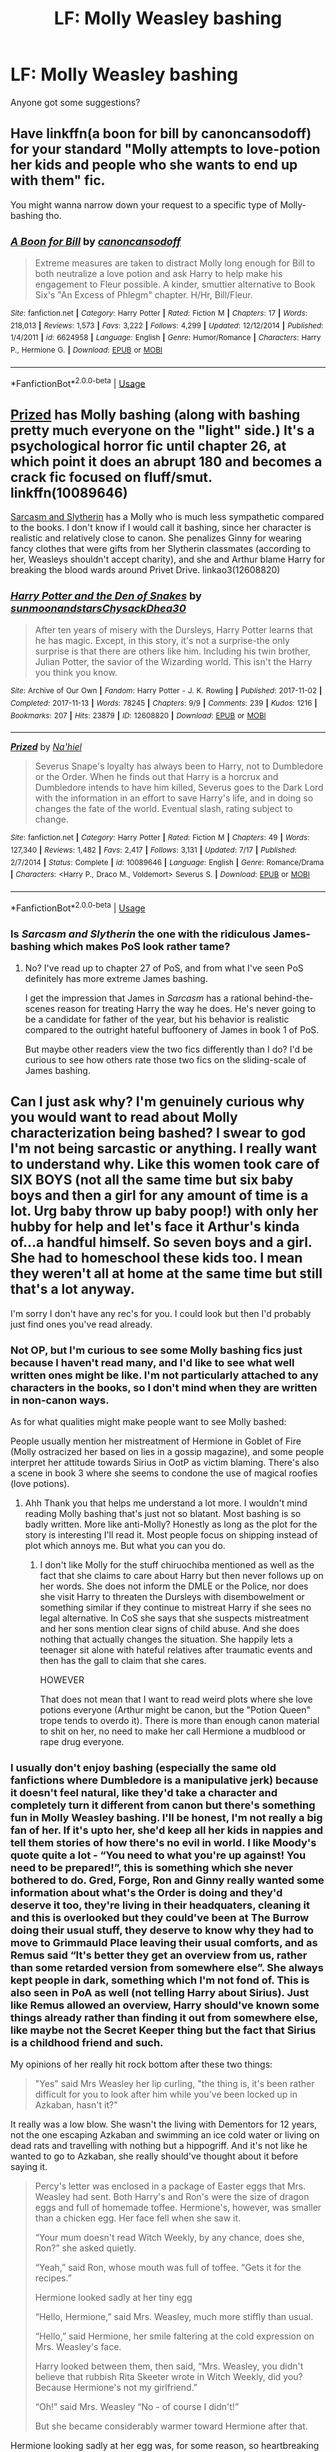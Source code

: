 #+TITLE: LF: Molly Weasley bashing

* LF: Molly Weasley bashing
:PROPERTIES:
:Author: Freenore
:Score: 3
:DateUnix: 1537739975.0
:DateShort: 2018-Sep-24
:FlairText: Request
:END:
Anyone got some suggestions?


** Have linkffn(a boon for bill by canoncansodoff) for your standard "Molly attempts to love-potion her kids and people who she wants to end up with them" fic.

You might wanna narrow down your request to a specific type of Molly-bashing tho.
:PROPERTIES:
:Author: Aet2991
:Score: 6
:DateUnix: 1537749068.0
:DateShort: 2018-Sep-24
:END:

*** [[https://www.fanfiction.net/s/6624958/1/][*/A Boon for Bill/*]] by [[https://www.fanfiction.net/u/1223678/canoncansodoff][/canoncansodoff/]]

#+begin_quote
  Extreme measures are taken to distract Molly long enough for Bill to both neutralize a love potion and ask Harry to help make his engagement to Fleur possible. A kinder, smuttier alternative to Book Six's "An Excess of Phlegm" chapter. H/Hr, Bill/Fleur.
#+end_quote

^{/Site/:} ^{fanfiction.net} ^{*|*} ^{/Category/:} ^{Harry} ^{Potter} ^{*|*} ^{/Rated/:} ^{Fiction} ^{M} ^{*|*} ^{/Chapters/:} ^{17} ^{*|*} ^{/Words/:} ^{218,013} ^{*|*} ^{/Reviews/:} ^{1,573} ^{*|*} ^{/Favs/:} ^{3,222} ^{*|*} ^{/Follows/:} ^{4,299} ^{*|*} ^{/Updated/:} ^{12/12/2014} ^{*|*} ^{/Published/:} ^{1/4/2011} ^{*|*} ^{/id/:} ^{6624958} ^{*|*} ^{/Language/:} ^{English} ^{*|*} ^{/Genre/:} ^{Humor/Romance} ^{*|*} ^{/Characters/:} ^{Harry} ^{P.,} ^{Hermione} ^{G.} ^{*|*} ^{/Download/:} ^{[[http://www.ff2ebook.com/old/ffn-bot/index.php?id=6624958&source=ff&filetype=epub][EPUB]]} ^{or} ^{[[http://www.ff2ebook.com/old/ffn-bot/index.php?id=6624958&source=ff&filetype=mobi][MOBI]]}

--------------

*FanfictionBot*^{2.0.0-beta} | [[https://github.com/tusing/reddit-ffn-bot/wiki/Usage][Usage]]
:PROPERTIES:
:Author: FanfictionBot
:Score: 3
:DateUnix: 1537749087.0
:DateShort: 2018-Sep-24
:END:


** [[https://www.fanfiction.net/s/10089646/1/Prized][Prized]] has Molly bashing (along with bashing pretty much everyone on the "light" side.) It's a psychological horror fic until chapter 26, at which point it does an abrupt 180 and becomes a crack fic focused on fluff/smut. linkffn(10089646)

[[https://archiveofourown.org/series/863648][Sarcasm and Slytherin]] has a Molly who is much less sympathetic compared to the books. I don't know if I would call it bashing, since her character is realistic and relatively close to canon. She penalizes Ginny for wearing fancy clothes that were gifts from her Slytherin classmates (according to her, Weasleys shouldn't accept charity), and she and Arthur blame Harry for breaking the blood wards around Privet Drive. linkao3(12608820)
:PROPERTIES:
:Author: chiruochiba
:Score: 4
:DateUnix: 1537755419.0
:DateShort: 2018-Sep-24
:END:

*** [[https://archiveofourown.org/works/12608820][*/Harry Potter and the Den of Snakes/*]] by [[https://www.archiveofourown.org/users/sunmoonandstars/pseuds/sunmoonandstars/users/Chysack/pseuds/Chysack/users/Dhea30/pseuds/Dhea30][/sunmoonandstarsChysackDhea30/]]

#+begin_quote
  After ten years of misery with the Dursleys, Harry Potter learns that he has magic. Except, in this story, it's not a surprise-the only surprise is that there are others like him. Including his twin brother, Julian Potter, the savior of the Wizarding world. This isn't the Harry you think you know.
#+end_quote

^{/Site/:} ^{Archive} ^{of} ^{Our} ^{Own} ^{*|*} ^{/Fandom/:} ^{Harry} ^{Potter} ^{-} ^{J.} ^{K.} ^{Rowling} ^{*|*} ^{/Published/:} ^{2017-11-02} ^{*|*} ^{/Completed/:} ^{2017-11-13} ^{*|*} ^{/Words/:} ^{78245} ^{*|*} ^{/Chapters/:} ^{9/9} ^{*|*} ^{/Comments/:} ^{239} ^{*|*} ^{/Kudos/:} ^{1216} ^{*|*} ^{/Bookmarks/:} ^{207} ^{*|*} ^{/Hits/:} ^{23879} ^{*|*} ^{/ID/:} ^{12608820} ^{*|*} ^{/Download/:} ^{[[https://archiveofourown.org/downloads/su/sunmoonandstars/12608820/Harry%20Potter%20and%20the%20Den.epub?updated_at=1523225561][EPUB]]} ^{or} ^{[[https://archiveofourown.org/downloads/su/sunmoonandstars/12608820/Harry%20Potter%20and%20the%20Den.mobi?updated_at=1523225561][MOBI]]}

--------------

[[https://www.fanfiction.net/s/10089646/1/][*/Prized/*]] by [[https://www.fanfiction.net/u/2256653/Na-hiel][/Na'hiel/]]

#+begin_quote
  Severus Snape's loyalty has always been to Harry, not to Dumbledore or the Order. When he finds out that Harry is a horcrux and Dumbledore intends to have him killed, Severus goes to the Dark Lord with the information in an effort to save Harry's life, and in doing so changes the fate of the world. Eventual slash, rating subject to change.
#+end_quote

^{/Site/:} ^{fanfiction.net} ^{*|*} ^{/Category/:} ^{Harry} ^{Potter} ^{*|*} ^{/Rated/:} ^{Fiction} ^{M} ^{*|*} ^{/Chapters/:} ^{49} ^{*|*} ^{/Words/:} ^{127,340} ^{*|*} ^{/Reviews/:} ^{1,482} ^{*|*} ^{/Favs/:} ^{2,417} ^{*|*} ^{/Follows/:} ^{3,131} ^{*|*} ^{/Updated/:} ^{7/17} ^{*|*} ^{/Published/:} ^{2/7/2014} ^{*|*} ^{/Status/:} ^{Complete} ^{*|*} ^{/id/:} ^{10089646} ^{*|*} ^{/Language/:} ^{English} ^{*|*} ^{/Genre/:} ^{Romance/Drama} ^{*|*} ^{/Characters/:} ^{<Harry} ^{P.,} ^{Draco} ^{M.,} ^{Voldemort>} ^{Severus} ^{S.} ^{*|*} ^{/Download/:} ^{[[http://www.ff2ebook.com/old/ffn-bot/index.php?id=10089646&source=ff&filetype=epub][EPUB]]} ^{or} ^{[[http://www.ff2ebook.com/old/ffn-bot/index.php?id=10089646&source=ff&filetype=mobi][MOBI]]}

--------------

*FanfictionBot*^{2.0.0-beta} | [[https://github.com/tusing/reddit-ffn-bot/wiki/Usage][Usage]]
:PROPERTIES:
:Author: FanfictionBot
:Score: 1
:DateUnix: 1537755431.0
:DateShort: 2018-Sep-24
:END:


*** Is /Sarcasm and Slytherin/ the one with the ridiculous James-bashing which makes PoS look rather tame?
:PROPERTIES:
:Author: abnormalopinion
:Score: 1
:DateUnix: 1537848634.0
:DateShort: 2018-Sep-25
:END:

**** No? I've read up to chapter 27 of PoS, and from what I've seen PoS definitely has more extreme James bashing.

I get the impression that James in /Sarcasm/ has a rational behind-the-scenes reason for treating Harry the way he does. He's never going to be a candidate for father of the year, but his behavior is realistic compared to the outright hateful buffoonery of James in book 1 of PoS.

But maybe other readers view the two fics differently than I do? I'd be curious to see how others rate those two fics on the sliding-scale of James bashing.
:PROPERTIES:
:Author: chiruochiba
:Score: 1
:DateUnix: 1537850078.0
:DateShort: 2018-Sep-25
:END:


** Can I just ask why? I'm genuinely curious why you would want to read about Molly characterization being bashed? I swear to god I'm not being sarcastic or anything. I really want to understand why. Like this women took care of SIX BOYS (not all the same time but six baby boys and then a girl for any amount of time is a lot. Urg baby throw up baby poop!) with only her hubby for help and let's face it Arthur's kinda of...a handful himself. So seven boys and a girl. She had to homeschool these kids too. I mean they weren't all at home at the same time but still that's a lot anyway.

I'm sorry I don't have any rec's for you. I could look but then I'd probably just find ones you've read already.
:PROPERTIES:
:Author: Midnightangelsflame
:Score: 2
:DateUnix: 1537749777.0
:DateShort: 2018-Sep-24
:END:

*** Not OP, but I'm curious to see some Molly bashing fics just because I haven't read many, and I'd like to see what well written ones might be like. I'm not particularly attached to any characters in the books, so I don't mind when they are written in non-canon ways.

As for what qualities might make people want to see Molly bashed:

People usually mention her mistreatment of Hermione in Goblet of Fire (Molly ostracized her based on lies in a gossip magazine), and some people interpret her attitude towards Sirius in OotP as victim blaming. There's also a scene in book 3 where she seems to condone the use of magical roofies (love potions).
:PROPERTIES:
:Author: chiruochiba
:Score: 13
:DateUnix: 1537754417.0
:DateShort: 2018-Sep-24
:END:

**** Ahh Thank you that helps me understand a lot more. I wouldn't mind reading Molly bashing that's just not so blatant. Most bashing is so badly written. More like anti-Molly? Honestly as long as the plot for the story is interesting I'll read it. Most people focus on shipping instead of plot which annoys me. But what you can you do.
:PROPERTIES:
:Author: Midnightangelsflame
:Score: 3
:DateUnix: 1537756213.0
:DateShort: 2018-Sep-24
:END:

***** I don't like Molly for the stuff chiruochiba mentioned as well as the fact that she claims to care about Harry but then never follows up on her words. She does not inform the DMLE or the Police, nor does she visit Harry to threaten the Dursleys with disembowelment or something similar if they continue to mistreat Harry if she sees no legal alternative. In CoS she says that she suspects mistreatment and her sons mention clear signs of child abuse. And she does nothing that actually changes the situation. She happily lets a teenager sit alone with hateful relatives after traumatic events and then has the gall to claim that she cares.

HOWEVER

That does not mean that I want to read weird plots where she love potions everyone (Arthur might be canon, but the "Potion Queen" trope tends to overdo it). There is more than enough canon material to shit on her, no need to make her call Hermione a mudblood or rape drug everyone.
:PROPERTIES:
:Author: Hellstrike
:Score: 6
:DateUnix: 1537791489.0
:DateShort: 2018-Sep-24
:END:


*** I usually don't enjoy bashing (especially the same old fanfictions where Dumbledore is a manipulative jerk) because it doesn't feel natural, like they'd take a character and completely turn it different from canon but there's something fun in Molly Weasley bashing. I'll be honest, I'm not really a big fan of her. If it's upto her, she'd keep all her kids in nappies and tell them stories of how there's no evil in world. I like Moody's quote quite a lot - “You need to what you're up against! You need to be prepared!”, this is something which she never bothered to do. Gred, Forge, Ron and Ginny really wanted some information about what's the Order is doing and they'd deserve it too, they're living in their headquaters, cleaning it and this is overlooked but they could've been at The Burrow doing their usual stuff, they deserve to know why they had to move to Grimmauld Place leaving their usual comforts, and as Remus said “It's better they get an overview from us, rather than some retarded version from somewhere else”. She always kept people in dark, something which I'm not fond of. This is also seen in PoA as well (not telling Harry about Sirius). Just like Remus allowed an overview, Harry should've known some things already rather than finding it out from somewhere else, like maybe not the Secret Keeper thing but the fact that Sirius is a childhood friend and such.

My opinions of her really hit rock bottom after these two things:

#+begin_quote
  "Yes" said Mrs Weasley her lip curling, "the thing is, it's been rather difficult for you to look after him while you've been locked up in Azkaban, hasn't it?"
#+end_quote

It really was a low blow. She wasn't the living with Dementors for 12 years, not the one escaping Azkaban and swimming an ice cold water or living on dead rats and travelling with nothing but a hippogriff. And it's not like he wanted to go to Azkaban, she really should've thought about it before saying it.

#+begin_quote
  Percy's letter was enclosed in a package of Easter eggs that Mrs. Weasley had sent. Both Harry's and Ron's were the size of dragon eggs and full of homemade toffee. Hermione's, however, was smaller than a chicken egg. Her face fell when she saw it.

  “Your mum doesn't read Witch Weekly, by any chance, does she, Ron?” she asked quietly.

  “Yeah,” said Ron, whose mouth was full of toffee. “Gets it for the recipes.”

  Hermione looked sadly at her tiny egg

  “Hello, Hermione,” said Mrs. Weasley, much more stiffly than usual.

  “Hello,” said Hermione, her smile faltering at the cold expression on Mrs. Weasley's face.

  Harry looked between them, then said, “Mrs. Weasley, you didn't believe that rubbish Rita Skeeter wrote in Witch Weekly, did you? Because Hermione's not my girlfriend.”

  “Oh!” said Mrs. Weasley “No - of course I didn't!”

  But she became considerably warmer toward Hermione after that.
#+end_quote

Hermione looking sadly at her egg was, for some reason, so heartbreaking for me, how she has lived with them for two years, yet she easily thought that the article is true. I think the worst part, for me, is not that she talked to her stiffly but the fact that she openly showed that she thinks less of her by sending her a smaller egg. Even if you're upset with her, it seems petty and childish to openly show that. And then she goes off to lecture Amos Diggory about how Skeeter is a liar and you shouldn't believe a word of her, even though she herself believes it.

And the fact that she overreacts a lot, like Gred and Forge's ambition of opening a joke shop. Maybe I'm just weird (and I don't deny it because my favourite character is Snape) but I'm just not a big fan of her. She saying that it isn't upto Sirius to decide what's good for Harry even though Sirius is his godfather not Molly, so he's the one who's supposed to decide it. And the fact that in the end, Harry has to know the information anyway, there's no point hiding the prophecy from him. The most laughable thing I found in the whole encounter is “He's just a boy”, which really is a bad argument. He has done more things than majority of the Order combined - fighting Quirrellmort, a basilisk, then Dementors and then Voldemort himself.

At the end of the day, as Dumbledore said that it's our choices, you can choose to like her (which I have no problem with, I also think the duel with Bellatrix is one of the most epic scenes in the entire seven books) or dislike her.
:PROPERTIES:
:Author: Freenore
:Score: 9
:DateUnix: 1537772317.0
:DateShort: 2018-Sep-24
:END:


*** She did had more family available before the end of the first blood war and most of the kids went through their nappies during that time. Also Muriel was very fond of the Bill and Charlie so she may have been a common face in their household in their early years.

Also, I guess magic is helpful for this, a few waves and all messes cleaned up and fixed.

I'm not saying she didn't had a lot of work taking care of so many kids, the truth is that we don't really know enough, and from what we do know it isn't very hard to twist her into a horrible mother or individual.
:PROPERTIES:
:Author: Edocsiru
:Score: 3
:DateUnix: 1537753998.0
:DateShort: 2018-Sep-24
:END:
